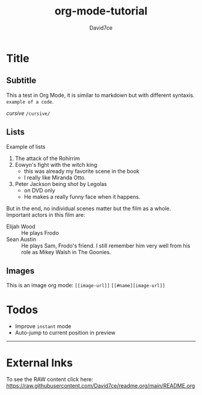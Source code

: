 :PROPERTIES:
:ID:       607bc8ec-f64c-4ea9-bc48-b3ff82fb9934
:END:
#+TITLE: org-mode-tutorial
#+SUBTITLE:
#+AUTHOR: David7ce
#+CREATED: [2022-07-23 Wed 19:07]
#+LAST_MODIFIED: [2022-07-23 Wed 19:07]
#+FILETAGS: :blog:
#+OPTIONS: num:nil toc:nil ^:{} 
#+TAGS: { @OFFICE(o) @HOME(h) } COMPUTER(c) PHONE(p) READING(r)

* Title
** Subtitle
This a test in Org Mode, it is similar to markdown but with different syntaxis.
~example of a code~.

/cursive/ =/cursive/=

** Lists
Example of lists
1. The attack of the Rohirrim
2. Eowyn's fight with the witch king
   + this was already my favorite scene in the book
   + I really like Miranda Otto.
3. Peter Jackson being shot by Legolas
   - on DVD only
   - He makes a really funny face when it happens.
But in the end, no individual scenes matter but the film as a whole.
Important actors in this film are:
- Elijah Wood :: He plays Frodo
- Sean Austin :: He plays Sam, Frodo's friend.  I still remember him very well from his role as Mikey Walsh in The Goonies.

** Images
This is an image org mode: =[[image-url]]=  =[[#name][image-url]]=
[[http://melpa.org/packages/org-preview-html-badge.svg]]
[[#usage][https://raw.githubusercontent.com/jakebox/org-preview-html/master/org-preview-html-demo.gif]]

* Todos
+ Improve ~instant~ mode
+ Auto-jump to current position in preview

-------------------------------

* External lnks
To see the RAW content click here: https://raw.githubusercontent.com/David7ce/readme.org/main/README.org
